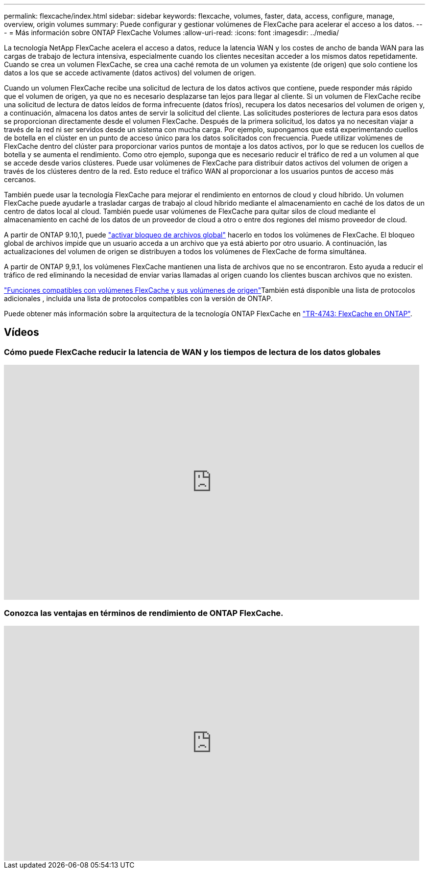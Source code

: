 ---
permalink: flexcache/index.html 
sidebar: sidebar 
keywords: flexcache, volumes, faster, data, access, configure, manage, overview, origin volumes 
summary: Puede configurar y gestionar volúmenes de FlexCache para acelerar el acceso a los datos. 
---
= Más información sobre ONTAP FlexCache Volumes
:allow-uri-read: 
:icons: font
:imagesdir: ../media/


[role="lead"]
La tecnología NetApp FlexCache acelera el acceso a datos, reduce la latencia WAN y los costes de ancho de banda WAN para las cargas de trabajo de lectura intensiva, especialmente cuando los clientes necesitan acceder a los mismos datos repetidamente. Cuando se crea un volumen FlexCache, se crea una caché remota de un volumen ya existente (de origen) que solo contiene los datos a los que se accede activamente (datos activos) del volumen de origen.

Cuando un volumen FlexCache recibe una solicitud de lectura de los datos activos que contiene, puede responder más rápido que el volumen de origen, ya que no es necesario desplazarse tan lejos para llegar al cliente. Si un volumen de FlexCache recibe una solicitud de lectura de datos leídos de forma infrecuente (datos fríos), recupera los datos necesarios del volumen de origen y, a continuación, almacena los datos antes de servir la solicitud del cliente. Las solicitudes posteriores de lectura para esos datos se proporcionan directamente desde el volumen FlexCache. Después de la primera solicitud, los datos ya no necesitan viajar a través de la red ni ser servidos desde un sistema con mucha carga. Por ejemplo, supongamos que está experimentando cuellos de botella en el clúster en un punto de acceso único para los datos solicitados con frecuencia. Puede utilizar volúmenes de FlexCache dentro del clúster para proporcionar varios puntos de montaje a los datos activos, por lo que se reducen los cuellos de botella y se aumenta el rendimiento. Como otro ejemplo, suponga que es necesario reducir el tráfico de red a un volumen al que se accede desde varios clústeres. Puede usar volúmenes de FlexCache para distribuir datos activos del volumen de origen a través de los clústeres dentro de la red. Esto reduce el tráfico WAN al proporcionar a los usuarios puntos de acceso más cercanos.

También puede usar la tecnología FlexCache para mejorar el rendimiento en entornos de cloud y cloud híbrido. Un volumen FlexCache puede ayudarle a trasladar cargas de trabajo al cloud híbrido mediante el almacenamiento en caché de los datos de un centro de datos local al cloud. También puede usar volúmenes de FlexCache para quitar silos de cloud mediante el almacenamiento en caché de los datos de un proveedor de cloud a otro o entre dos regiones del mismo proveedor de cloud.

A partir de ONTAP 9.10,1, puede link:global-file-locking-task.html["activar bloqueo de archivos global"] hacerlo en todos los volúmenes de FlexCache. El bloqueo global de archivos impide que un usuario acceda a un archivo que ya está abierto por otro usuario. A continuación, las actualizaciones del volumen de origen se distribuyen a todos los volúmenes de FlexCache de forma simultánea.

A partir de ONTAP 9,9.1, los volúmenes FlexCache mantienen una lista de archivos que no se encontraron. Esto ayuda a reducir el tráfico de red eliminando la necesidad de enviar varias llamadas al origen cuando los clientes buscan archivos que no existen.

link:supported-unsupported-features-concept.html["Funciones compatibles con volúmenes FlexCache y sus volúmenes de origen"]También está disponible una lista de protocolos adicionales , incluida una lista de protocolos compatibles con la versión de ONTAP.

Puede obtener más información sobre la arquitectura de la tecnología ONTAP FlexCache en link:https://www.netapp.com/pdf.html?item=/media/7336-tr4743.pdf["TR-4743: FlexCache en ONTAP"^].



== Vídeos



=== Cómo puede FlexCache reducir la latencia de WAN y los tiempos de lectura de los datos globales

video::rbbH0l74RWc[youtube,width=848,height=480]


=== Conozca las ventajas en términos de rendimiento de ONTAP FlexCache.

video::bWi1-8Ydkpg[youtube,width=848,height=480]